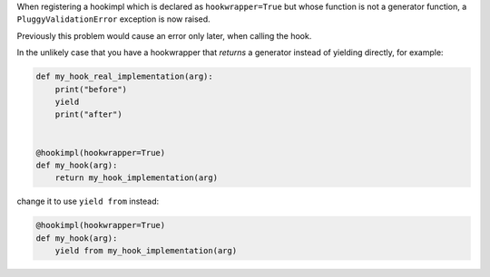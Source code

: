 When registering a hookimpl which is declared as ``hookwrapper=True`` but whose
function is not a generator function, a ``PluggyValidationError`` exception is
now raised.

Previously this problem would cause an error only later, when calling the hook.

In the unlikely case that you have a hookwrapper that *returns* a generator
instead of yielding directly, for example:

.. code-block:: python

    def my_hook_real_implementation(arg):
        print("before")
        yield
        print("after")


    @hookimpl(hookwrapper=True)
    def my_hook(arg):
        return my_hook_implementation(arg)

change it to use ``yield from`` instead:

.. code-block:: python

    @hookimpl(hookwrapper=True)
    def my_hook(arg):
        yield from my_hook_implementation(arg)
